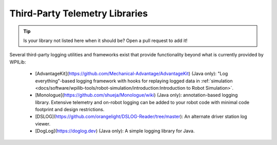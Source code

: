 Third-Party Telemetry Libraries
===============================

.. tip:: Is your library not listed here when it should be?  Open a pull request to add it!

Several third-party logging utilities and frameworks exist that provide functionality beyond what is currently provided by WPILib:

  * [AdvantageKit](https://github.com/Mechanical-Advantage/AdvantageKit) (Java only): "Log everything"-based logging framework with hooks for replaying logged data in :ref:`simulation <docs/software/wpilib-tools/robot-simulation/introduction:Introduction to Robot Simulation>`.
  * [Monologue](https://github.com/shueja/Monologue/wiki) (Java only): annotation-based logging library.  Extensive telemetry and on-robot logging can be added to your robot code with minimal code footprint and design restrictions.
  * [DSLOG](https://github.com/orangelight/DSLOG-Reader/tree/master): An alternate driver station log viewer.
  * [DogLog](https://doglog.dev) (Java only): A simple logging library for Java.
